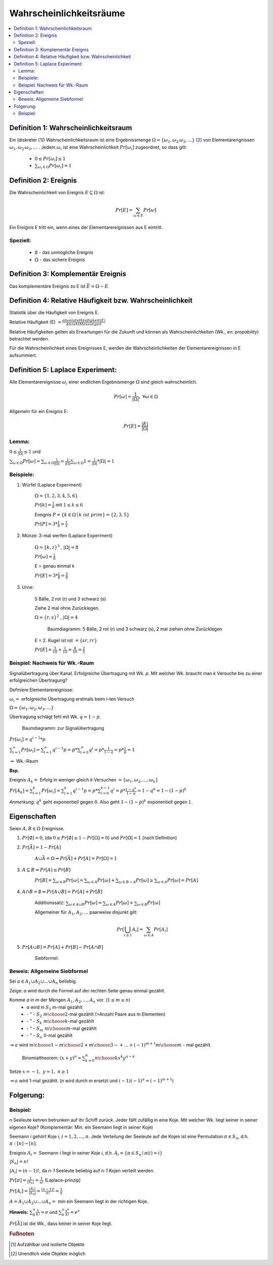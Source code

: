 Wahrscheinlichkeitsräume
=============================

.. contents::
    :local:


Definition 1: Wahrscheinlichkeitsraum
**************************************

.. role:: def
    :class: underline


Ein (diskreter [#f1]_) :def:`Wahrscheinlichkeitsraum` ist eine :def:`Ergebnissmenge`
:math:`\Omega = \{\omega_1, \omega_2\, \omega_3, ...\}` [#f2]_ von :def:`Elementarerignissen`
:math:`\omega_1, \omega_2\, \omega_3, ...` . Jedem :math:`\omega_i` ist eine :def:`Wahrscheinlichkeit`
:math:`Pr[\omega_i]` zugeordnet, so dass gilt:

    - :math:`0\le Pr[\omega_i] \le 1`
    - :math:`\sum_{\omega_i\in \Omega} Pr[\omega_i] = 1`


Definition 2: Ereignis
************************

Die Wahrscheinlichkeit von :def:`Ereignis` :math:`E\subseteq\Omega` ist:

.. math:: Pr[E] = \sum_{\omega\in E} Pr[\omega]

Ein Ereignis E :def:`tritt ein`, wenn eines der Elementarereignissen aus E eintritt.

Speziell:
^^^^^^^^^^

    - :math:`\emptyset` - das :def:`unmögliche Ereignis`
    - :math:`\Omega` - das :def:`sichere Ereignis`

Definition 3: Komplementär Ereignis
************************************

Das :def:`komplementäre Ereignis` zu E ist :math:`\bar E=\Omega-E`.

Definition 4: Relative Häufigkeit bzw. Wahrscheinlichkeit
*************************************************************

Statistik über die Häufigkeit von Ereignis E.

:def:`Relative Häufigkeit (E)` :math:`=\frac{absolute Häufigkeit (E)}{Anzahl Messungen}`

Relative Häufigkeiten gelten als Erwartungen für die Zukunft und können als :def:`Wahrscheinlichkeiten` (Wk., en:
*propability*) betrachtet werden.

Für die Wahrscheinlichkeit eines Ereignisses E, werden die Wahrscheinlichkeiten der Elementarereignissen in E
aufsummiert.

Definition 5: Laplace Experiment:
***********************************

Alle Elementarereignisse :math:`\omega_i` einer endlichen Ergebnismenge :math:`\Omega` sind gleich wahrscheinlich.

.. math:: Pr[\omega]=\frac{1}{\vert\Omega\vert}, \;\; \forall\omega\in\Omega

Allgemein für ein Ereignis E:

.. math:: Pr[E]=\frac{\vert E\vert}{\vert\Omega\vert}

Lemma:
^^^^^^^^^^^^

:math:`0\le\frac{1}{\vert\Omega\vert}\le 1` und

:math:`\sum_{\omega\in\Omega}Pr[\omega]=\sum_{\omega\in\Omega}\frac{1}{\vert\Omega\vert}=
\frac{1}{\vert\Omega\vert}\sum_{\omega\in\Omega}1=\frac{1}{\vert\Omega\vert} * \vert\Omega\vert = 1`

Beispiele:
^^^^^^^^^^^^^^

1. Würfel (Laplace Experiment)

    :math:`\Omega=\{1,2,3,4,5,6\}`

    :math:`Pr[k]=\frac{1}{6}` mit :math:`1\le k\le 6`

    Ereignis :math:`P=\{k\in\Omega\mid k\; ist\; prim\} = \{2,3,5\}`

    :math:`Pr[P]=3*\frac{1}{6}=\frac{1}{2}`

2. Münze: 3-mal werfen (Laplace Experiment)

    :math:`\Omega=\{k,z\}^3`  , :math:`\vert\Omega\vert = 8`

    :math:`Pr[\omega]=\frac{1}{8}`

    E = genau einmal k

    :math:`Pr[E]=3*\frac{1}{8}=\frac{3}{8}`

3. Urne:

    5 Bälle, 2 rot (r) und 3 schwarz (s)

    Ziehe 2 mal ohne Zurücklegen.

    :math:`\Omega=\{r,s\}^2`  , :math:`\vert\Omega\vert = 4`

    .. figure:: assets/baumdiagramm_01.png
        :alt: Baumdiagramm: 5 Bälle, 2 rot (r) und 3 schwarz (s), 2 mal ziehen ohne Zurücklegen

        Baumdiagramm: 5 Bälle, 2 rot (r) und 3 schwarz (s), 2 mal ziehen ohne Zurücklegen

    E = 2. Kugel ist rot :math:`=\{sr, rr\}`

    :math:`Pr[E]=\frac{3}{10}+\frac{1}{10}=\frac{4}{10}=\frac{2}{5}`

Beispiel: Nachweis für Wk.-Raum
^^^^^^^^^^^^^^^^^^^^^^^^^^^^^^^^^^^^^^^^

Signalübertragung über Kanal. Erfolgreiche Übertragung mit Wk. `p`. Mit welcher Wk. braucht man `k` Versuche bis zu
einer erfolgreichen Übertragung?

Definiere Elementarereignisse:

:math:`\omega_i =` erfolgreiche Übertragung erstmals beim `i`-ten Versuch

:math:`\Omega =\{\omega_1,\omega_2,\omega_3,...\}`

Übertragung schlägt fehl mit Wk. :math:`q=1-p`.

.. figure:: assets/baumdiagramm_02.png
    :alt: Baumdiagramm: zur Signalübertragung

    Baumdiagramm: zur Signalübertragung

:math:`Pr[\omega_i]=q^{i-1}*p`

:math:`\sum_{i=1}^\infty Pr[\omega_i]=\sum_{i=1}^\infty q^{i-1}p=p*\sum_{i=0}^\infty
q^i=p*\frac{1}{1-q}=p*\frac{1}{p}=1`

:math:`\Rightarrow` Wk.-Raum

**Bsp.**

Ereignis :math:`A_k=` Erfolg in weniger gleich `k` Versuchen :math:`=\{\omega_1,\omega_2,...,\omega_k\}`

:math:`Pr[A_k]=\sum_{i=1}^k Pr[\omega_i]=\sum_{i=1}^k q^{i-1}p=p*\sum_{i=0}^{k-1}q^i=p*\frac{1-q^k}{1-q}=1-q^k=1-
(1-p)^k`

*Anmerkung:* :math:`q^k` geht exponentiell gegen :math:`0`.
Also geht :math:`1-(1-p)^k` exponentiell gegen :math:`1`.


Eigenschaften
**************

Seien :math:`A,B\in\Omega` Ereignisse.

1. :math:`Pr[\emptyset]=0`, (da :math:`0\le Pr[\emptyset]\le 1-Pr[\Omega]=0`) und :math:`Pr[\Omega]=1` (nach Definition)
2. :math:`Pr[\bar A]=1-Pr[A]`

        :math:`A \cup \bar A= \Omega \Rightarrow Pr[\bar A] + Pr[A] = Pr[\Omega] = 1`

3. :math:`A\subseteq B \Rightarrow Pr[A] \le Pr[B]`

        :math:`Pr[B]=\sum_{\omega\in B}Pr[\omega]=\sum_{\omega\in A}Pr[\omega] + \sum_{\omega\in B-A}Pr[\omega] \ge
        \sum_{\omega\in A}Pr[\omega]=Pr[A]`

4. :math:`A \cap B = \emptyset \Rightarrow Pr[A \cup B]=Pr[A] + Pr[B]`

        :def:`Additionssatz`: :math:`\sum_{\omega\in A \cup B}Pr[\omega] =
        \sum_{\omega\in A}Pr[\omega] + \sum_{\omega\in B}Pr[\omega]`

        Allgemeiner für :math:`A_1, A_2, ...` paarweise disjunkt gilt:

        .. math:: Pr[\bigcup_{i\ge 1}A_i]=\sum_{\omega\in A}Pr[A_i]

5. :math:`Pr[A \cup B]=Pr[A]+Pr[B]-Pr[A \cap B]`

        :def:`Siebformel`:

        .. math::
            :nowrap:

            \begin{align*}
            \vert A\cup B\vert &= \vert A\vert + \vert B\vert -\vert A\cap B\vert\\

            \vert A\cup B \cup C\vert &= \vert A\vert + \vert B\vert +\vert C\vert  -(\vert A\cap B\vert +
            \vert A\cap C\vert + \vert B\cap C\vert) + \vert A\cap B \cap C\vert\\\\

            \vert A_1\cup A_2 \cup ... \cup A_n\vert &= \\
            = \sum_{i=1}^n \vert A_i \vert - \sum_{1\le i < j \le n} \vert &
            A_i \cap A_j \vert + \sum_{1\le i<j<k \le n} \vert A_i \cap A_j \cap A_k \vert -+... + (-1)^{n+1}\vert
            A_1 \cap ... \cap A_n \vert
            \end{align*}

Beweis: Allgemeine Siebformel
^^^^^^^^^^^^^^^^^^^^^^^^^^^^^^^^


Sei :math:`a\in A_1 \cup A_2 \cup ... \cup A_n` beliebig.

Zeige: `a` wird durch die Formel auf der rechten Seite genau einmal gezählt.

Komme `a` in `m` der Mengen :math:`A_1, A_2,..., A_n` vor. (:math:`1\le m \le n`)
    - `a` wird in :math:`S_1` m-mal gezählt
    -   :math:`\;\;\;` \- " - :math:`\;\;\;\;S_2 \;\;{m \choose 2}`-mal gezählt (=Anzahl Paare aus m Elementen)
    -   :math:`\;\;\;` \- " - :math:`\;\;\;\;S_k \;\;{m \choose k}`-mal gezählt
    -   :math:`\;\;\;` \- " - :math:`\;\;\;\;S_m \;{m \choose m}`-mal gezählt
    -   :math:`\;\;\;` \- " - :math:`\;\;\;\;S_n \;\;\;\; 0`-mal gezählt

:math:`\Rightarrow a` wird :math:`{m \choose 1} - {m \choose 2} + {m \choose 3}-+...+(-1)^{m+1}{m \choose m}` - mal
gezählt.

..

    Binomialtheorem: :math:`(x+y)^n=\sum_{k=0}^n{n \choose k}x^k y^{n-k}`

Setze  :math:`x=-1, \; y=1 ,\; n\ge 1`

.. math::
    :nowrap:

    \begin{gather*}
    (-1+1)^n=0=\sum_{k=0}^n {n \choose k}(-1)^k={n \choose 0}-{n \choose 1}+{n \choose 2}-...+(-1)^n{n \choose n}\\
    \Leftrightarrow {n \choose 1}-{n \choose 2}+{n \choose 3}-...+(-1)(-1)^n{n \choose n} = 1

    \end{gather*}

:math:`\Rightarrow a` wird 1-mal gezählt. (`n` wird durch `m` ersetzt und :math:`(-1)(-1)^n = (-1)^{m+1}`)

Folgerung:
***********

.. math::
    :nowrap:

    \begin{gather*}
    Pr[A_1\cup A_2 \cup ... \cup A_n] = \\
    \sum_{i=1}^n Pr[A_i] - \sum_{1\le i < j \le n} Pr[
    A_i \cap A_j] + \sum_{1\le i<j<k \le n} Pr[ A_i \cap A_j \cap A_k] -+... + (-1)^{n+1}Pr[
    A_1 \cap ... \cap A_n]
    \end{gather*}


Beispiel:
^^^^^^^^^^^^^^

`n` Seeleute kehren betrunken auf ihr Schiff zurück. Jeder fällt zufällig in eine Koje. Mit welcher Wk. liegt keiner
in seiner eigenen Koje? (Komplementär: Min. ein Seemann liegt in seiner Koje)

Seemann `i` gehört Koje `i`, :math:`i=1,2,...,n`. Jede Verteilung der Seeleute auf die Kojen ist eine Permutation
:math:`\pi \in S_n`, d.h. :math:`\pi:[n] \rightarrow [n]`.

Ereignis :math:`A_i=` Seemann `i` liegt in seiner Koje `i`, d.h. :math:`A_i=\{\pi\in S_n \mid \pi (i)=i\}`

:math:`\vert S_n \vert = n!`

:math:`\vert A_i \vert = (n-1)!`, da `n-1` Seeleute beliebig auf `n-1` Kojen verteilt werden.

:math:`Pr[\pi]=\frac{1}{\vert S_n\vert}=\frac{1}{n!}` (Laplace-prinzip)

:math:`Pr[A_i]=\frac{\vert A_i\vert}{\vert S_n\vert}=\frac{(n-1)!}{n!}=\frac{1}{n}`

:math:`A=A_1\cup A_2\cup ... \cup A_n =` min ein Seemann liegt in der richtigen Koje.

.. math::
    :nowrap:

    \begin{align*}
    i<j: \;\;\vert A_i \cap A_j\vert &= (n-2)! \\
    i<j<k: \;\;\vert A_i \cap A_j \cap A_k\vert &= (n-3)! \\
    ...\\
    \vert A_1 \cap A_2\cap ... \cap A_n\vert &= (n-n)!=0!=1 \\

    \Rightarrow \vert A_1\cup A_2\cup ... \cup A_n \vert &= \sum_{i=1}^n \vert A_i \vert - \sum_{1\le i < j \le n} \vert
    A_i \cap A_j \vert + \sum_{1\le i<j<k \le n} \vert A_i \cap A_j \cap A_k \vert -+... + (-1)^{n+1}\vert
    A_1 \cap ... \cap A_n \vert\\
    &= \sum_{k=1}^n (-1)^{k+1} {n \choose k}(n-k)!\\
    &= \sum_{k=1}^n (-1)^{k+1} \frac{n!}{k!(n-k)!} * (n-k)!\\
    &= n!*\sum_{k=1}^n \frac{(-1)^{k+1}}{k!}\\
    \Rightarrow Pr[A]&=\frac{\vert A\vert}{\vert S_n\vert}=\frac{n!*\sum_{k=1}^n \frac{(-1)^{k+1}}{k!}}{n!}=
    \sum_{k=1}^n \frac{(-1)^{k+1}}{k!}\\

    Pr[\bar A]&=1-Pr[A]=1-\sum_{k=1}^n \frac{(-1)^{k+1}}{k!}=\sum_{k=0}^n \frac{(-1)^{k}}{k!}
    \xrightarrow{n\to\infty}\frac{1}{e} \approx 0.36788

    \end{align*}

**Hinweis:** :math:`\sum_{0}^\infty \frac{1}{k!}=e` und  :math:`\sum_{0}^\infty \frac{x^k}{k!}=e^x`

:math:`Pr[\bar A]` ist die Wk., dass keiner in seiner Koje liegt.


.. rubric:: Fußnoten

.. [#f1] Aufzählbar und isolierte Objekte
.. [#f2] Unendlich viele Objekte möglich
